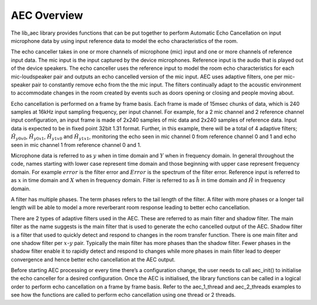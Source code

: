 .. _aec_overview:

AEC Overview
~~~~~~~~~~~~

The lib_aec library provides functions that can be put together to
perform Automatic Echo Cancellation on input microphone data by using
input reference data to model the echo characteristics of the room.

The echo canceller takes in one or more channels of microphone (mic)
input and one or more channels of reference input data. The mic input is
the input captured by the device microphones. Reference input is the
audio that is played out of the device speakers. The echo canceller uses
the reference input to model the room echo characteristics for each
mic-loudspeaker pair and outputs an echo cancelled version of the mic
input. AEC uses adaptive filters, one per mic-speaker pair to constantly
remove echo from the the mic input. The filters continually adapt to the
acoustic environment to accommodate changes in the room created by
events such as doors opening or closing and people moving about.

Echo cancellation is performed on a frame by frame basis. Each frame is
made of 15msec chunks of data, which is 240 samples at 16kHz input
sampling frequency, per input channel. For example, for a 2 mic channel
and 2 reference channel input configuration, an input frame is made of
2x240 samples of mic data and 2x240 samples of reference data. Input
data is expected to be in fixed point 32bit 1.31 format. Further, in
this example, there will be a total of 4 adaptive filters;
:math:`\hat{H}_{y0x0}`, :math:`\hat{H}_{y0x1}`, :math:`\hat{H}_{y1x0}`
and :math:`\hat{H}_{y1x1}`, monitoring the echo seen in mic channel 0
from reference channel 0 and 1 and echo seen in mic channel 1 from
reference channel 0 and 1.

Microphone data is referred to as :math:`y` when in time domain and
:math:`Y` when in frequency domain. In general throughout the code,
names starting with lower case represent time domain and those beginning
with upper case represent frequency domain. For example :math:`error` is
the filter error and :math:`Error` is the spectrum of the filter error.
Reference input is referred to as :math:`x` in time domain and :math:`X`
when in frequency domain. Filter is referred to as :math:`\hat{h}` in
time domain and :math:`\hat{H}` in frequency domain.

A filter has multiple phases. The term phases refers to the tail length
of the filter. A filter with more phases or a longer tail length will be
able to model a more reverberant room response leading to better echo
cancellation.

There are 2 types of adaptive filters used in the AEC. These are
referred to as main filter and shadow filter. The main filter as the
name suggests is the main filter that is used to generate the echo
cancelled output of the AEC. Shadow filter is a filter that used to
quickly detect and respond to changes in the room transfer function.
There is one main filter and one shadow filter per :math:`x`-:math:`y`
pair. Typically the main filter has more phases than the shadow filter.
Fewer phases in the shadow filter enable it to rapidly detect and
respond to changes while more phases in main filter lead to deeper
convergence and hence better echo cancellation at the AEC output.

Before starting AEC processing or every time there’s a configuration
change, the user needs to call aec_init() to initialise the echo
canceller for a desired configuration. Once the AEC is initialised, the
library functions can be called in a logical order to perform echo
cancellation on a frame by frame basis. Refer to the aec_1_thread and
aec_2_threads examples to see how the functions are called to perform
echo cancellation using one thread or 2 threads.
